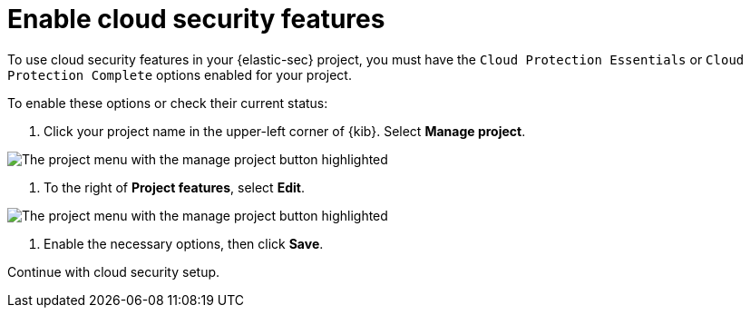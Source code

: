 [[enable-cloudsec]]
= Enable cloud security features

:description: Learn to turn on cloud security features in your project
:keywords: serverless, security, overview

To use cloud security features in your {elastic-sec} project, you must have the `Cloud Protection Essentials` or `Cloud Protection Complete` options enabled for your project.

To enable these options or check their current status:

. Click your project name in the upper-left corner of {kib}. Select **Manage project**.

[role="screenshot"]
image::images/cloud-security-enable/manage-project.png[The project menu with the manage project button highlighted]

. To the right of **Project features**, select **Edit**.

[role="screenshot"]
image::images/cloud-security-enable/project-features-edit.png[The project menu with the manage project button highlighted]

. Enable the necessary options, then click **Save**.

Continue with cloud security setup.
